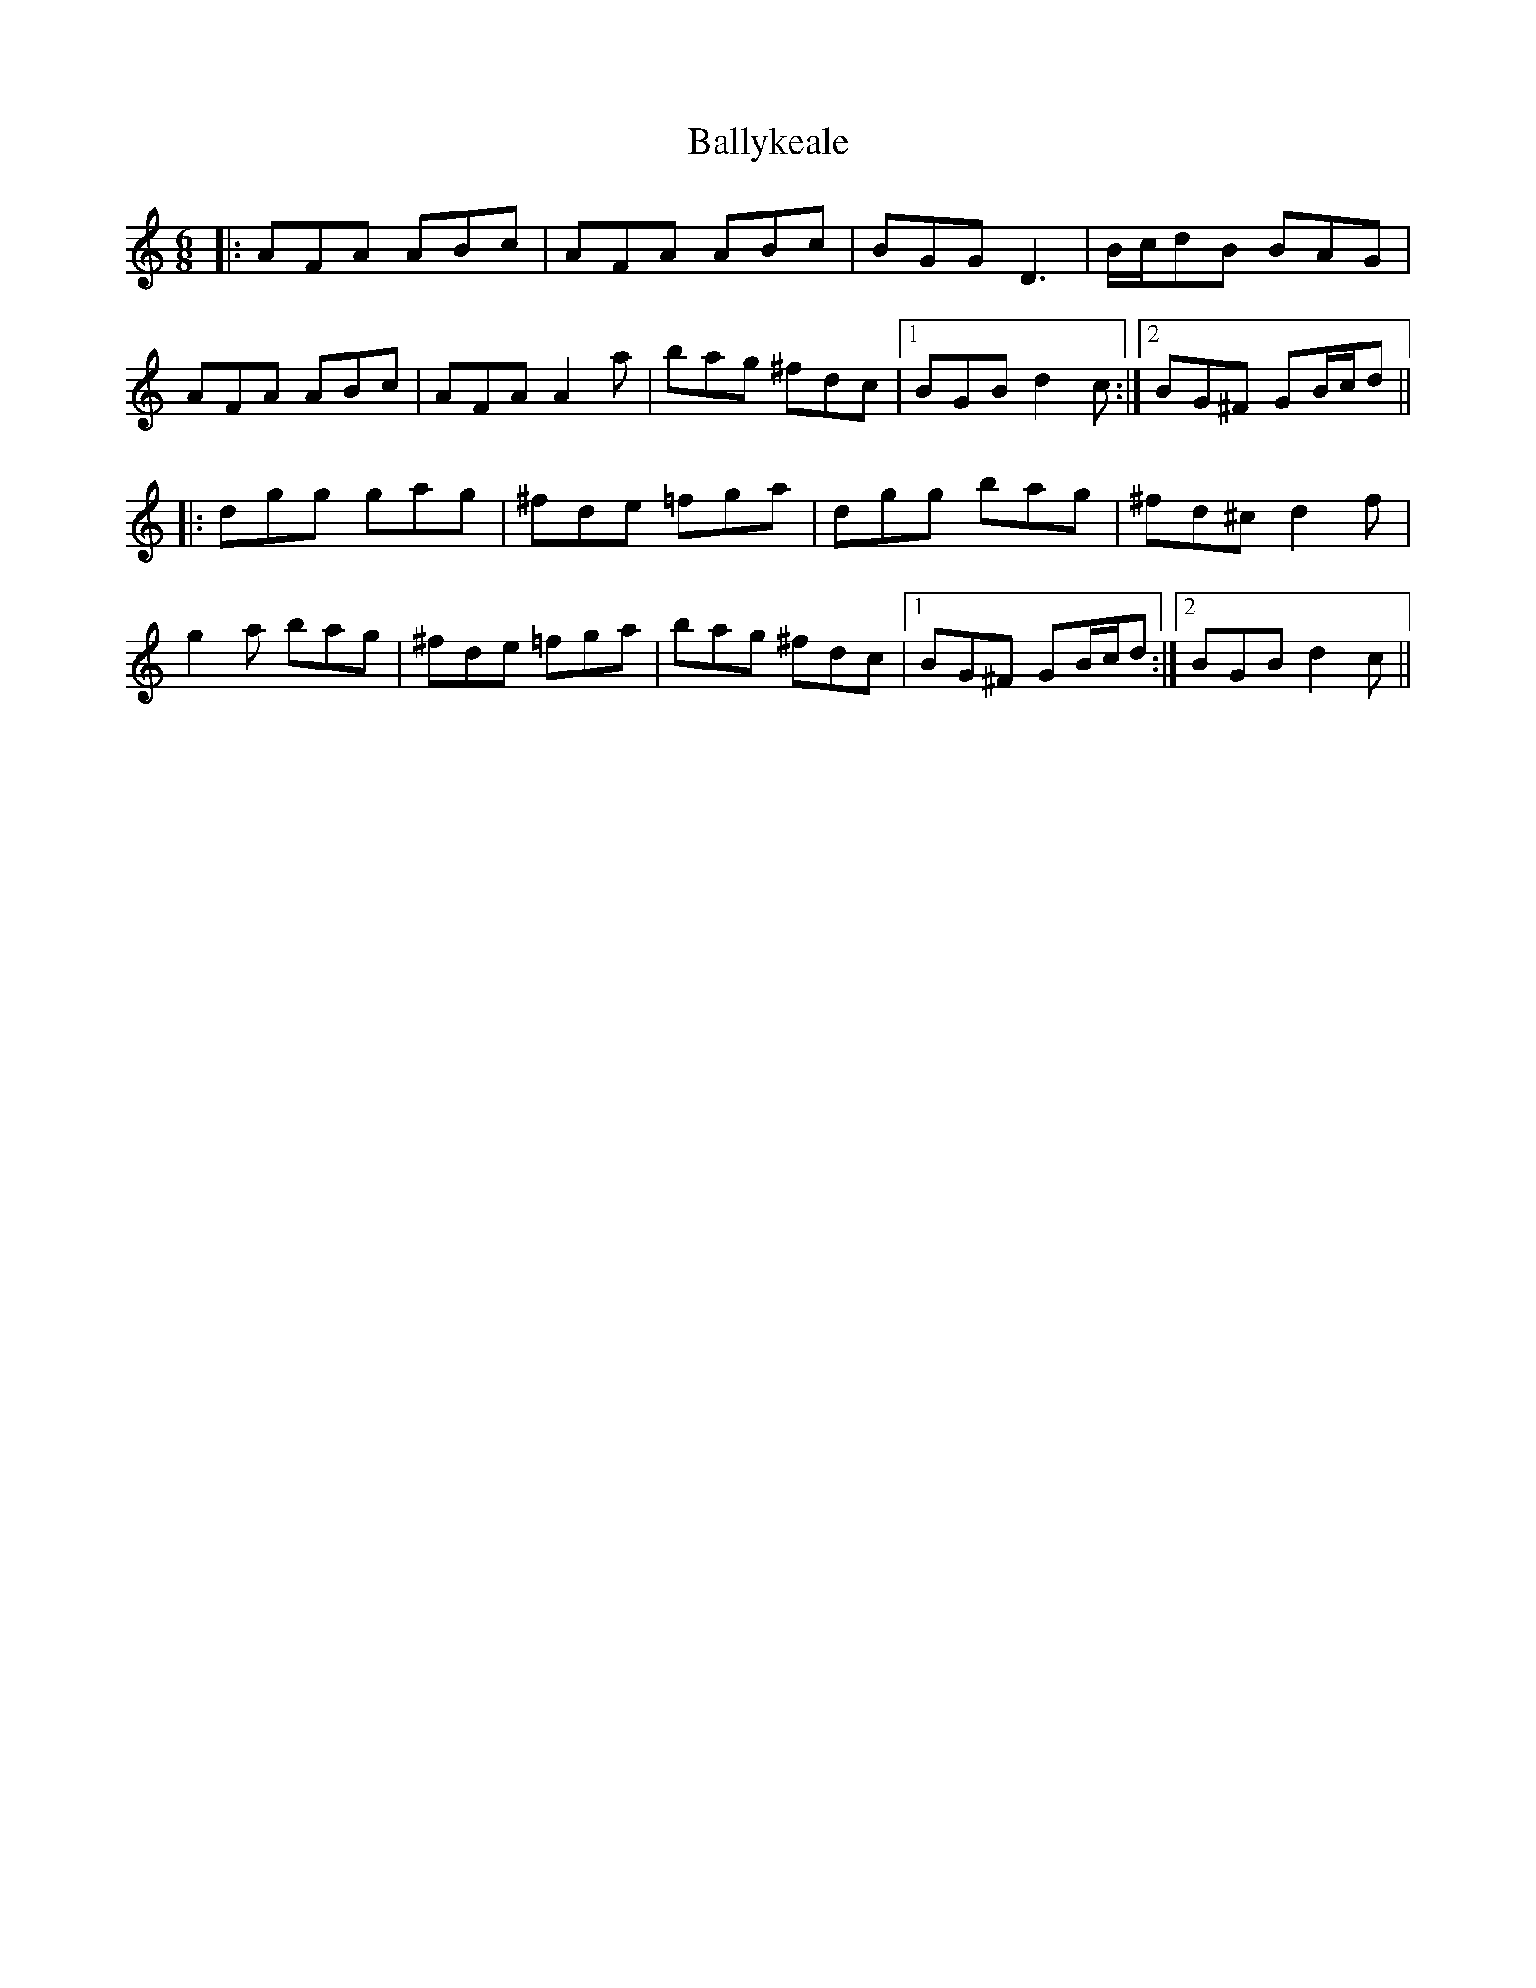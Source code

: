 X: 2560
T: Ballykeale
R: jig
M: 6/8
K: Gmixolydian
|:AFA ABc|AFA ABc|BGG D3|B/c/dB BAG|
AFA ABc|AFA A2a|bag ^fdc|1 BGB d2c:|2 BG^F GB/c/d||
|:dgg gag|^fde =fga|dgg bag|^fd^c d2f|
g2a bag|^fde =fga|bag ^fdc|1 BG^F GB/c/d:|2 BGB d2c||

